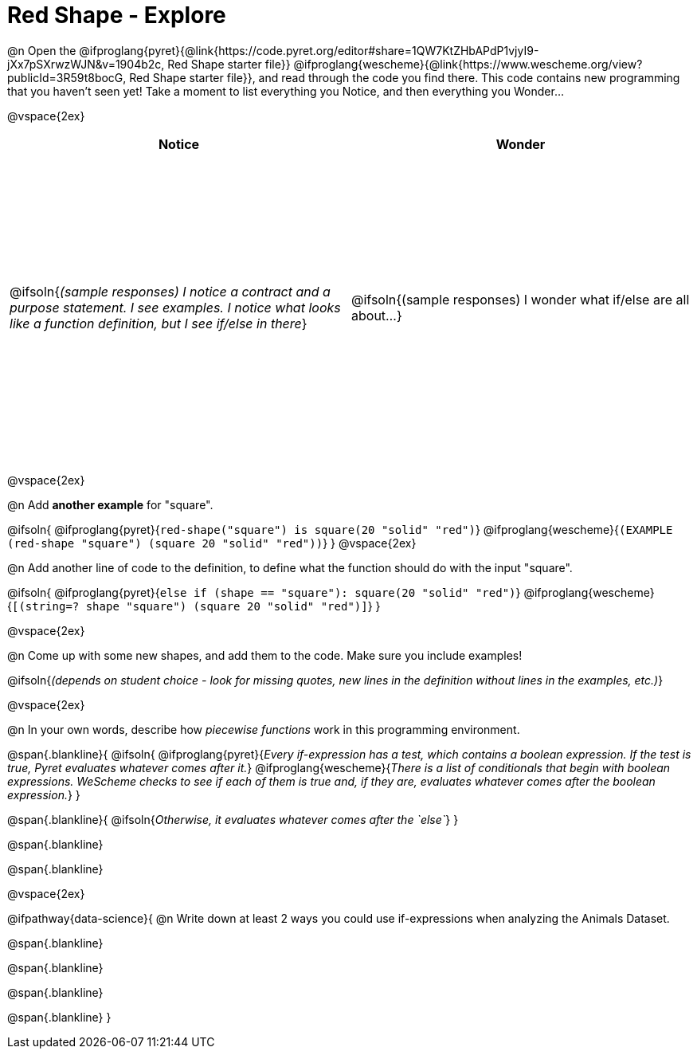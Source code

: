= Red Shape - Explore

++++
<style>
#content tbody tr { height: 4in; }
</style>
++++

@n Open the
@ifproglang{pyret}{@link{https://code.pyret.org/editor#share=1QW7KtZHbAPdP1vjyI9-jXx7pSXrwzWJN&v=1904b2c, Red Shape starter file}}
@ifproglang{wescheme}{@link{https://www.wescheme.org/view?publicId=3R59t8bocG, Red Shape starter file}}, and read through the code you find there. This code contains new programming that you haven't seen yet! Take a moment to list everything you Notice, and then everything you Wonder...

@vspace{2ex}

[cols="^1,^1", options="header"]
|===
| *Notice* 		| *Wonder*
| @ifsoln{_(sample responses) I notice a contract and a purpose statement. I see examples.  I notice what looks like a function definition, but I see if/else in there_}
| @ifsoln{(sample responses) I wonder what if/else are all about...}

|===

@vspace{2ex}

@n Add *another example* for "square".

@ifsoln{
@ifproglang{pyret}{`red-shape("square") is square(20 "solid" "red")`}
@ifproglang{wescheme}{`(EXAMPLE (red-shape "square") (square 20 "solid" "red"))`}
}
@vspace{2ex}

@n Add another line of code to the definition, to define what the function should do with the input "square".

@ifsoln{
@ifproglang{pyret}{`else if (shape == "square"): square(20 "solid" "red")`}
@ifproglang{wescheme}{`[(string=? shape "square") (square 20 "solid" "red")]`}
}

@vspace{2ex}

@n Come up with some new shapes, and add them to the code. Make sure you include examples!

@ifsoln{_(depends on student choice - look for missing quotes, new lines in the definition without lines in the examples, etc.)_}

@vspace{2ex}

@n In your own words, describe how _piecewise functions_ work in this programming environment.

@span{.blankline}{
	@ifsoln{
@ifproglang{pyret}{_Every if-expression has a test, which contains a boolean expression. If the test is true, Pyret evaluates whatever comes after it._}
@ifproglang{wescheme}{_There is a list of conditionals that begin with boolean expressions. WeScheme checks to see if each of them is true and, if they are, evaluates whatever comes after the boolean expression._}
}

@span{.blankline}{
	@ifsoln{_Otherwise, it evaluates whatever comes after the `else`_}
}

@span{.blankline}

@span{.blankline}

@vspace{2ex}

@ifpathway{data-science}{
@n Write down at least 2 ways you could use if-expressions when analyzing the Animals Dataset.

@span{.blankline}

@span{.blankline}

@span{.blankline}

@span{.blankline}
}
